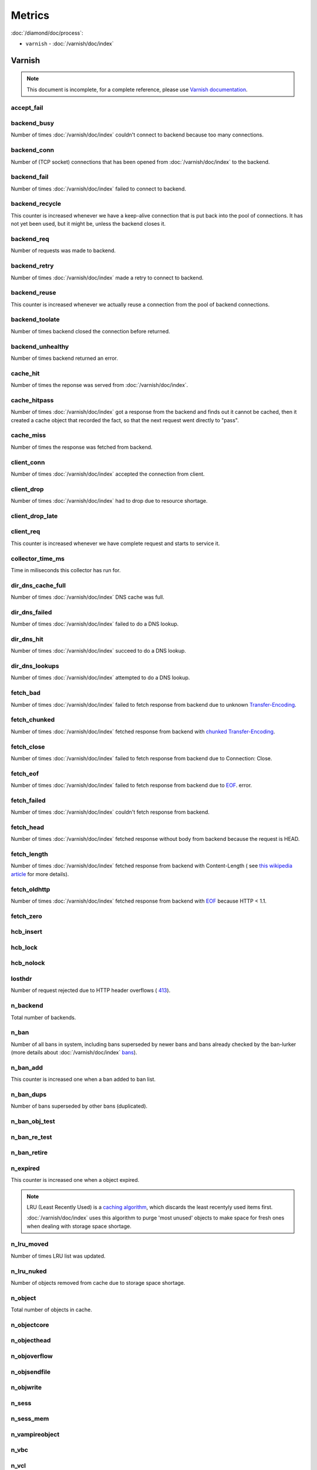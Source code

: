Metrics
=======

:doc:`/diamond/doc/process`:

* ``varnish`` - :doc:`/varnish/doc/index`

Varnish
-------

.. note::

   This document is incomplete, for a complete reference, please use
   `Varnish documentation <https://www.varnish-cache.org/docs/3.0/>`_.

accept_fail
~~~~~~~~~~~

backend_busy
~~~~~~~~~~~~

Number of times :doc:`/varnish/doc/index` couldn't connect to backend
because too many connections.

backend_conn
~~~~~~~~~~~~

Number of (TCP socket) connections that has been opened from
:doc:`/varnish/doc/index` to the backend.

backend_fail
~~~~~~~~~~~~

Number of times :doc:`/varnish/doc/index` failed to connect to backend.

backend_recycle
~~~~~~~~~~~~~~~

This counter is increased whenever we have a keep-alive connection
that is put back into the pool of connections. It has not yet been
used, but it might be, unless the backend closes it.

backend_req
~~~~~~~~~~~

Number of requests was made to backend.

backend_retry
~~~~~~~~~~~~~

Number of times :doc:`/varnish/doc/index` made a retry to connect to
backend.

backend_reuse
~~~~~~~~~~~~~

This counter is increased whenever we actually reuse a connection from
the pool of backend connections.

backend_toolate
~~~~~~~~~~~~~~~

Number of times backend closed the connection before returned.

backend_unhealthy
~~~~~~~~~~~~~~~~~

Number of times backend returned an error.

cache_hit
~~~~~~~~~

Number of times the reponse was served from :doc:`/varnish/doc/index`.

cache_hitpass
~~~~~~~~~~~~~

Number of times :doc:`/varnish/doc/index` got a response from the
backend and finds out it cannot be cached, then it created a cache
object that recorded the fact, so that the next request went directly
to "pass".

cache_miss
~~~~~~~~~~

Number of times the response was fetched from backend.

client_conn
~~~~~~~~~~~

Number of times :doc:`/varnish/doc/index` accepted the connection from
client.

client_drop
~~~~~~~~~~~

Number of times :doc:`/varnish/doc/index` had to drop due to resource
shortage.

client_drop_late
~~~~~~~~~~~~~~~~

client_req
~~~~~~~~~~

This counter is increased whenever we have complete request and starts
to service it.

collector_time_ms
~~~~~~~~~~~~~~~~~

Time in miliseconds this collector has run for.

.. note:

   More details about :doc:`/varnish/doc/index` `DNS director
   <https://www.varnish-cache.org/docs/3.0/reference/vcl.html#the-dns-director>`_.

dir_dns_cache_full
~~~~~~~~~~~~~~~~~~

Number of times :doc:`/varnish/doc/index` DNS cache was full.

dir_dns_failed
~~~~~~~~~~~~~~

Number of times :doc:`/varnish/doc/index` failed to do a DNS lookup.

dir_dns_hit
~~~~~~~~~~~

Number of times :doc:`/varnish/doc/index` succeed to do a DNS lookup.

dir_dns_lookups
~~~~~~~~~~~~~~~

Number of times :doc:`/varnish/doc/index` attempted to do a DNS lookup.

fetch_bad
~~~~~~~~~

Number of times :doc:`/varnish/doc/index` failed to fetch response
from backend due to unknown `Transfer-Encoding
<http://en.wikipedia.org/wiki/Chunked_transfer_encoding>`_.

fetch_chunked
~~~~~~~~~~~~~

Number of times :doc:`/varnish/doc/index` fetched response from
backend with `chunked Transfer-Encoding
<http://en.wikipedia.org/wiki/Chunked_transfer_encoding>`_.

fetch_close
~~~~~~~~~~~

Number of times :doc:`/varnish/doc/index` failed to fetch response
from backend due to Connection: Close.

fetch_eof
~~~~~~~~~

Number of times :doc:`/varnish/doc/index` failed to fetch response
from backend due to `EOF <http://en.wikipedia.org/wiki/End-of-file>`_.
error.

fetch_failed
~~~~~~~~~~~~

Number of times :doc:`/varnish/doc/index` couldn't fetch response from
backend.

fetch_head
~~~~~~~~~~

Number of times :doc:`/varnish/doc/index` fetched response without
body from backend because the request is HEAD.

fetch_length
~~~~~~~~~~~~

Number of times :doc:`/varnish/doc/index` fetched response from
backend with Content-Length ( see `this wikipedia article
<List_of_HTTP_header_fields>`_ for more details).

fetch_oldhttp
~~~~~~~~~~~~~

Number of times :doc:`/varnish/doc/index` fetched response from
backend with `EOF <http://en.wikipedia.org/wiki/End-of-file>`_ because
HTTP < 1.1.

fetch_zero
~~~~~~~~~~

hcb_insert
~~~~~~~~~~

hcb_lock
~~~~~~~~

hcb_nolock
~~~~~~~~~~

losthdr
~~~~~~~

Number of request rejected due to HTTP header overflows ( `413
<http://www.w3.org/Protocols/rfc2616/rfc2616-sec10.html>`_).

n_backend
~~~~~~~~~

Total number of backends.

n_ban
~~~~~

Number of all bans in system, including bans superseded by newer bans
and bans already checked by the ban-lurker (more details about
:doc:`/varnish/doc/index` `bans
<https://www.varnish-cache.org/docs/3.0/tutorial/purging.html#bans>`_).

n_ban_add
~~~~~~~~~

This counter is increased one when a ban added to ban list.

n_ban_dups
~~~~~~~~~~

Number of bans superseded by other bans (duplicated).

n_ban_obj_test
~~~~~~~~~~~~~~

n_ban_re_test
~~~~~~~~~~~~~

n_ban_retire
~~~~~~~~~~~~

n_expired
~~~~~~~~~

This counter is increased one when a object expired.

.. note::

   LRU (Least Recently Used) is a `caching algorithm
   <http://en.wikipedia.org/wiki/Cache_algorithms>`_, which discards
   the least recentyly used items first.

   :doc:`/varnish/doc/index` uses this algorithm to purge 'most
   unused' objects to make space for fresh ones when dealing with
   storage space shortage.

n_lru_moved
~~~~~~~~~~~

Number of times LRU list was updated.

n_lru_nuked
~~~~~~~~~~~

Number of objects removed from cache due to storage space shortage.

n_object
~~~~~~~~

Total number of objects in cache.

n_objectcore
~~~~~~~~~~~~

n_objecthead
~~~~~~~~~~~~

n_objoverflow
~~~~~~~~~~~~~

n_objsendfile
~~~~~~~~~~~~~

n_objwrite
~~~~~~~~~~

n_sess
~~~~~~

n_sess_mem
~~~~~~~~~~

n_vampireobject
~~~~~~~~~~~~~~~

n_vbc
~~~~~

n_vcl
~~~~~

n_vcl_avail
~~~~~~~~~~~

n_vcl_discard
~~~~~~~~~~~~~

n_waitinglist
~~~~~~~~~~~~~

n_wrk
~~~~~

Number of worker threads.

n_wrk_create
~~~~~~~~~~~~

Number of times a thread has been created.

n_wrk_drop
~~~~~~~~~~

Number of requests doc:`/varnish/doc/index` has given up trying to
handle due to a full queue.

n_wrk_failed
~~~~~~~~~~~~

Number of times doc:`/varnish/doc/index` tried but failed to create a
worker thread.

n_wrk_lqueue
~~~~~~~~~~~~

n_wrk_max
~~~~~~~~~

Number of times doc:`/varnish/doc/index` wanted to create a worker
thread, but wasn't able to because of the thread_pool_max setting.

n_wrk_queued
~~~~~~~~~~~~

Number of requests that are on the queue, waiting for a worker thread
to become available.

s_bodybytes
~~~~~~~~~~~

Bytes of object body sent to clients.

s_fetch
~~~~~~~

Number of time doc:`/varnish/doc/index` fetched a response from
backend.

s_hdrbytes
~~~~~~~~~~

Bytes of object header sent to clients.

s_pass
~~~~~~

Number of times the request pass to the backend (see
doc:`/varnish/doc/index` documentation for all available `actions
<https://www.varnish-cache.org/docs/3.0/tutorial/vcl.html#actions>`_).

s_pipe
~~~~~~

Number of times doc:`/varnish/doc/index` use pipe to serve the request
(doc:`/varnish/doc/index` acts like a TCP proxy, more `details
<https://www.varnish-software.com/blog/using-pipe-varnish>`_).

s_req
~~~~~

Total number of requests doc:`/varnish/doc/index` received.

s_sess
~~~~~~

sess_closed
~~~~~~~~~~~

sess_herd
~~~~~~~~~

sess_linger
~~~~~~~~~~~

sess_pipeline
~~~~~~~~~~~~~

sess_readahead
~~~~~~~~~~~~~~

.. note::

   SHM stands for shared memory.

shm_cont
~~~~~~~~

shm_cycles
~~~~~~~~~~

shm_flushes
~~~~~~~~~~~

shm_records
~~~~~~~~~~~

shm_writes
~~~~~~~~~~

sms_balloc
~~~~~~~~~~

sms_bfree
~~~~~~~~~

sms_nbytes
~~~~~~~~~~

sms_nobj
~~~~~~~~

sms_nreq
~~~~~~~~

uptime
~~~~~~

:doc:`/varnish/doc/index` uptime in seconds.
